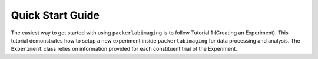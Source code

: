 Quick Start Guide
=================

The easiest way to get started with using ``packerlabimaging`` is to follow Tutorial 1 (Creating an Experiment).
This tutorial demonstrates how to setup a new experiment inside ``packerlabimaging`` for data processing and analysis.
The ``Experiment`` class relies on information provided for each constituent trial of the Experiment.



